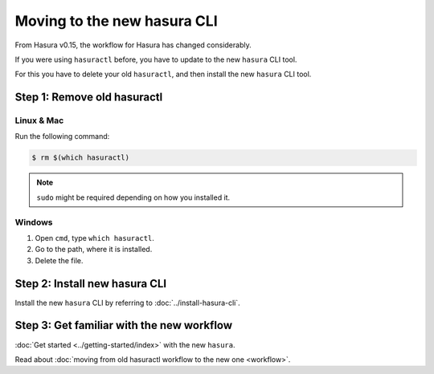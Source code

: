 Moving to the new hasura CLI
============================
From Hasura v0.15, the workflow for Hasura has changed considerably.

If you were using ``hasuractl`` before, you have to update to the new
``hasura`` CLI tool.

For this you have to delete your old ``hasuractl``, and then install the new
``hasura`` CLI tool.

Step 1: Remove old hasuractl
----------------------------

Linux & Mac
~~~~~~~~~~~
Run the following command:

.. code:: shell

  $ rm $(which hasuractl)

.. note::
  ``sudo`` might be required depending on how you installed it.

Windows
~~~~~~~
1. Open ``cmd``, type ``which hasuractl``.
2. Go to the path, where it is installed.
3. Delete the file.


Step 2: Install new hasura CLI
------------------------------
Install the new ``hasura`` CLI by referring to :doc:`../install-hasura-cli`.


Step 3: Get familiar with the new workflow
------------------------------------------
:doc:`Get started <../getting-started/index>` with the new ``hasura``.

Read about :doc:`moving from old hasuractl workflow to the new one <workflow>`.
